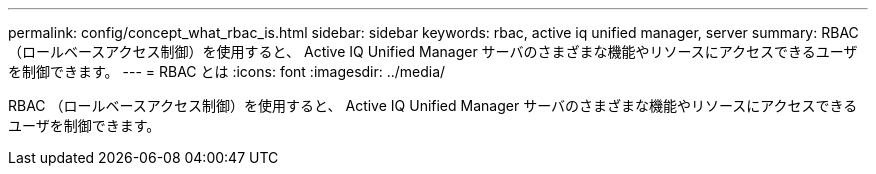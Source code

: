 ---
permalink: config/concept_what_rbac_is.html 
sidebar: sidebar 
keywords: rbac, active iq unified manager, server 
summary: RBAC （ロールベースアクセス制御）を使用すると、 Active IQ Unified Manager サーバのさまざまな機能やリソースにアクセスできるユーザを制御できます。 
---
= RBAC とは
:icons: font
:imagesdir: ../media/


[role="lead"]
RBAC （ロールベースアクセス制御）を使用すると、 Active IQ Unified Manager サーバのさまざまな機能やリソースにアクセスできるユーザを制御できます。
